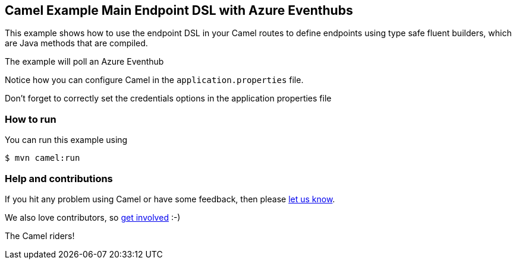 == Camel Example Main Endpoint DSL with Azure Eventhubs

This example shows how to use the endpoint DSL in your Camel routes
to define endpoints using type safe fluent builders, which are Java methods
that are compiled.

The example will poll an Azure Eventhub

Notice how you can configure Camel in the `application.properties` file.

Don't forget to correctly set the credentials options in the application properties file

=== How to run

You can run this example using

[source,sh]
----
$ mvn camel:run
----

=== Help and contributions

If you hit any problem using Camel or have some feedback, then please
https://camel.apache.org/support.html[let us know].

We also love contributors, so
https://camel.apache.org/contributing.html[get involved] :-)

The Camel riders!

